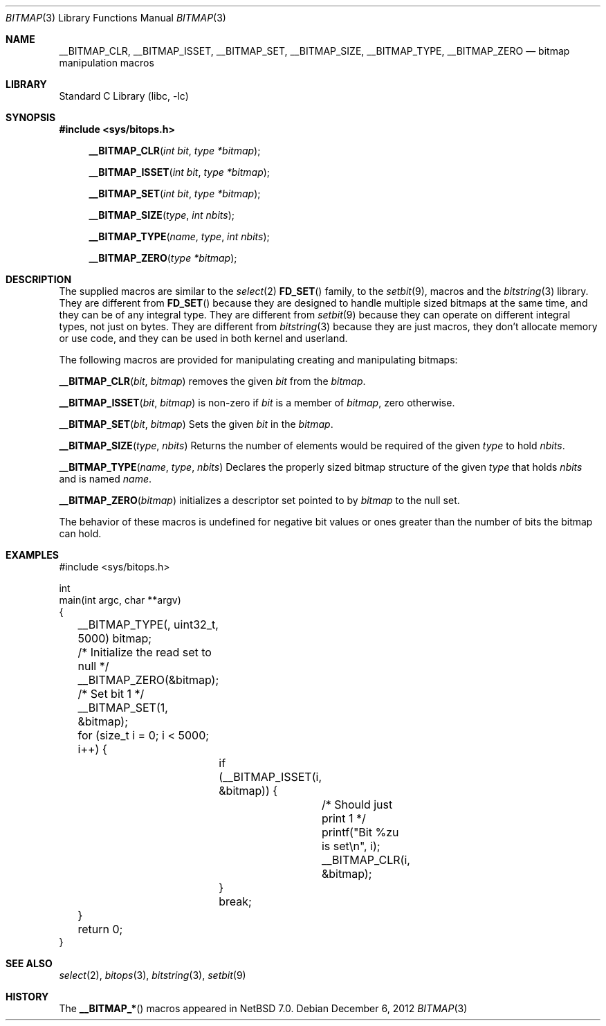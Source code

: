 .\"	$NetBSD: bitmap.3,v 1.11 2018/03/08 05:50:13 martin Exp $
.\"
.\" Copyright (c) 2012 The NetBSD Foundation, Inc.
.\" All rights reserved.
.\"
.\" This code is derived from software contributed to The NetBSD Foundation
.\" by Christos Zoulas.
.\"
.\" Redistribution and use in source and binary forms, with or without
.\" modification, are permitted provided that the following conditions
.\" are met:
.\" 1. Redistributions of source code must retain the above copyright
.\"    notice, this list of conditions and the following disclaimer.
.\" 2. Redistributions in binary form must reproduce the above copyright
.\"    notice, this list of conditions and the following disclaimer in the
.\"    documentation and/or other materials provided with the distribution.
.\"
.\" THIS SOFTWARE IS PROVIDED BY THE NETBSD FOUNDATION, INC. AND CONTRIBUTORS
.\" ``AS IS'' AND ANY EXPRESS OR IMPLIED WARRANTIES, INCLUDING, BUT NOT LIMITED
.\" TO, THE IMPLIED WARRANTIES OF MERCHANTABILITY AND FITNESS FOR A PARTICULAR
.\" PURPOSE ARE DISCLAIMED.  IN NO EVENT SHALL THE FOUNDATION OR CONTRIBUTORS
.\" BE LIABLE FOR ANY DIRECT, INDIRECT, INCIDENTAL, SPECIAL, EXEMPLARY, OR
.\" CONSEQUENTIAL DAMAGES (INCLUDING, BUT NOT LIMITED TO, PROCUREMENT OF
.\" SUBSTITUTE GOODS OR SERVICES; LOSS OF USE, DATA, OR PROFITS; OR BUSINESS
.\" INTERRUPTION) HOWEVER CAUSED AND ON ANY THEORY OF LIABILITY, WHETHER IN
.\" CONTRACT, STRICT LIABILITY, OR TORT (INCLUDING NEGLIGENCE OR OTHERWISE)
.\" ARISING IN ANY WAY OUT OF THE USE OF THIS SOFTWARE, EVEN IF ADVISED OF THE
.\" POSSIBILITY OF SUCH DAMAGE.
.\"
.Dd December 6, 2012
.Dt BITMAP 3
.Os
.Sh NAME
.Nm __BITMAP_CLR ,
.Nm __BITMAP_ISSET ,
.Nm __BITMAP_SET ,
.Nm __BITMAP_SIZE ,
.Nm __BITMAP_TYPE ,
.Nm __BITMAP_ZERO
.Nd bitmap manipulation macros
.Sh LIBRARY
.Lb libc
.Sh SYNOPSIS
.In sys/bitops.h
.Fn __BITMAP_CLR "int bit" "type *bitmap"
.Fn __BITMAP_ISSET "int bit" "type *bitmap"
.Fn __BITMAP_SET "int bit" "type *bitmap"
.Fn __BITMAP_SIZE "type" "int nbits"
.Fn __BITMAP_TYPE "name" "type" "int nbits"
.Fn __BITMAP_ZERO "type *bitmap"
.Sh DESCRIPTION
The supplied macros are similar to the
.Xr select 2
.Fn FD_SET
family, to the
.Xr setbit 9 ,
macros and the
.Xr bitstring 3
library.
They are different from
.Fn FD_SET
because they are designed to handle multiple sized bitmaps at the same time,
and they can be of any integral type.
They are different from
.Xr setbit 9
because they can operate on different integral types, not just on bytes.
They are different from
.Xr bitstring 3
because they are just macros, they don't allocate memory or use code,
and they can be used in both kernel and userland.
.Pp
The following macros are provided for manipulating creating and manipulating
bitmaps:
.Pp
.Fn __BITMAP_CLR bit bitmap
removes the given
.Fa bit
from the
.Fa bitmap .
.Pp
.Fn __BITMAP_ISSET bit bitmap
is non-zero if
.Fa bit
is a member of
.Fa bitmap ,
zero otherwise.
.Pp
.Fn __BITMAP_SET bit bitmap
Sets the given
.Fa bit
in the
.Fa bitmap .
.Pp
.Fn __BITMAP_SIZE type nbits
Returns the number of elements would be required of the given
.Fa type
to hold
.Fa nbits .
.Pp
.Fn __BITMAP_TYPE name type nbits
Declares the properly sized bitmap structure
of the given
.Fa type
that holds
.Fa nbits
and is named
.Fa name .
.Pp
.Fn __BITMAP_ZERO bitmap
initializes a descriptor set pointed to by
.Fa bitmap
to the null set.
.Pp
The behavior of these macros is undefined for negative
bit values or ones greater than the number of bits the bitmap can hold.
.Sh EXAMPLES
.Bd -literal
#include <sys/bitops.h>

int
main(int argc, char **argv)
{
	__BITMAP_TYPE(, uint32_t, 5000) bitmap;

	/* Initialize the read set to null */
	__BITMAP_ZERO(&bitmap);

	/* Set bit 1 */
	__BITMAP_SET(1, &bitmap);

	for (size_t i = 0; i < 5000; i++) {
		if (__BITMAP_ISSET(i, &bitmap)) {
			/* Should just print 1 */
			printf("Bit %zu is set\en", i);
			__BITMAP_CLR(i, &bitmap);
		}
		break;
	}
	return 0;
}
.Ed
.Sh SEE ALSO
.Xr select 2 ,
.Xr bitops 3 ,
.Xr bitstring 3 ,
.Xr setbit 9
.Sh HISTORY
The
.Fn __BITMAP_*
macros appeared in
.Nx 7.0 .
